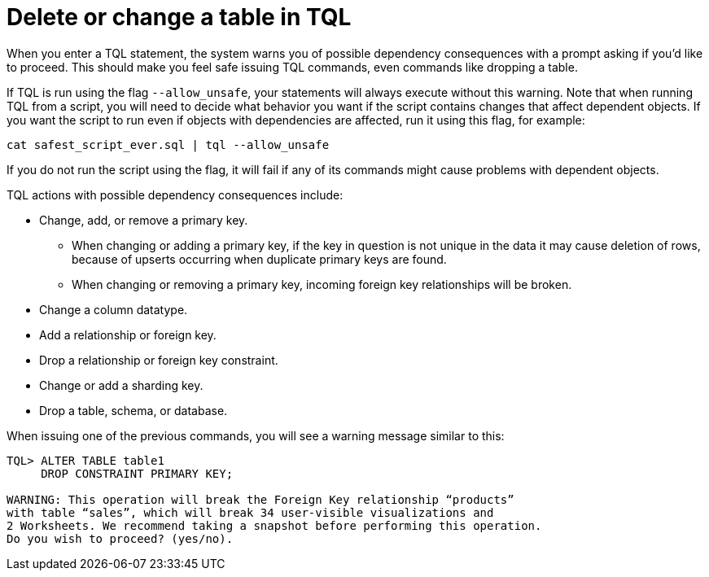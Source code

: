 = Delete or change a table in TQL
:last_updated: tbd
:linkattrs:
:experimental:
:page-aliases: /admin/loading/check-dependencies-tql.adoc
:description: You can delete a data source in the web browser or using ThoughtSpot SQL Command Line (TQL).

When you enter a TQL statement, the system warns you of possible dependency consequences with a prompt asking if you'd like to proceed.
This should make you feel safe issuing TQL commands, even commands like dropping a table.

If TQL is run using the flag `--allow_unsafe`, your statements will always execute without this warning.
Note that when running TQL from a script, you will need to decide what behavior you want if the script contains changes that affect dependent objects.
If you want the script to run even if objects with dependencies are affected, run it using this flag, for example:

----
cat safest_script_ever.sql | tql --allow_unsafe
----

If you do not run the script using the flag, it will fail if any of its commands might cause problems with dependent objects.

TQL actions with possible dependency consequences include:

* Change, add, or remove a primary key.
 ** When changing or adding a primary key, if the key in question is not unique in the data it may cause deletion of rows, because of upserts occurring when duplicate primary keys are found.
 ** When changing or removing a primary key, incoming foreign key relationships will be broken.
* Change a column datatype.
* Add a relationship or foreign key.
* Drop a relationship or foreign key constraint.
* Change or add a sharding key.
* Drop a table, schema, or database.

When issuing one of the previous commands, you will see a warning message similar to this:

----
TQL> ALTER TABLE table1
     DROP CONSTRAINT PRIMARY KEY;

WARNING: This operation will break the Foreign Key relationship “products”
with table “sales”, which will break 34 user-visible visualizations and
2 Worksheets. We recommend taking a snapshot before performing this operation.
Do you wish to proceed? (yes/no).
----
